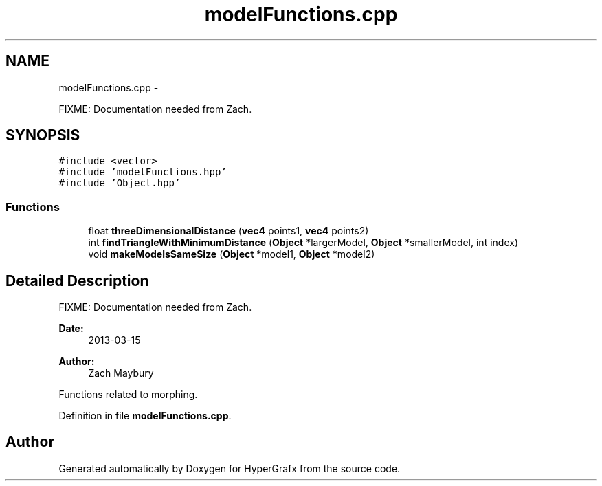 .TH "modelFunctions.cpp" 3 "Fri Mar 29 2013" "Version 31337" "HyperGrafx" \" -*- nroff -*-
.ad l
.nh
.SH NAME
modelFunctions.cpp \- 
.PP
FIXME: Documentation needed from Zach\&.  

.SH SYNOPSIS
.br
.PP
\fC#include <vector>\fP
.br
\fC#include 'modelFunctions\&.hpp'\fP
.br
\fC#include 'Object\&.hpp'\fP
.br

.SS "Functions"

.in +1c
.ti -1c
.RI "float \fBthreeDimensionalDistance\fP (\fBvec4\fP points1, \fBvec4\fP points2)"
.br
.ti -1c
.RI "int \fBfindTriangleWithMinimumDistance\fP (\fBObject\fP *largerModel, \fBObject\fP *smallerModel, int index)"
.br
.ti -1c
.RI "void \fBmakeModelsSameSize\fP (\fBObject\fP *model1, \fBObject\fP *model2)"
.br
.in -1c
.SH "Detailed Description"
.PP 
FIXME: Documentation needed from Zach\&. 

\fBDate:\fP
.RS 4
2013-03-15 
.RE
.PP
\fBAuthor:\fP
.RS 4
Zach Maybury
.RE
.PP
Functions related to morphing\&. 
.PP
Definition in file \fBmodelFunctions\&.cpp\fP\&.
.SH "Author"
.PP 
Generated automatically by Doxygen for HyperGrafx from the source code\&.
